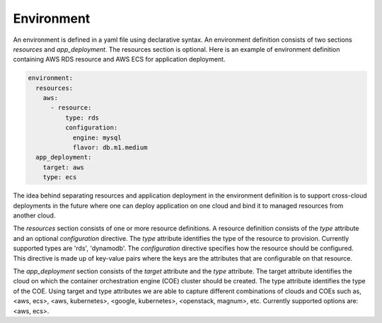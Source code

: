 Environment
------------

An environment is defined in a yaml file using declarative syntax.
An environment definition consists of two sections *resources* and *app_deployment*.
The resources section is optional. Here is an example of environment definition
containing AWS RDS resource and AWS ECS for application deployment.

.. code-block:: yaml

   environment:
     resources:
       aws:
         - resource:
             type: rds
             configuration:
               engine: mysql
               flavor: db.m1.medium
     app_deployment:
       target: aws
       type: ecs

The idea behind separating resources and application deployment in the environment
definition is to support cross-cloud deployments in the future where one can deploy application
on one cloud and bind it to managed resources from another cloud.

The *resources* section consists of one or more resource definitions.
A resource definition consists of the *type* attribute and an optional *configuration* directive.
The *type* attribute identifies the type of the resource to provision.
Currently supported types are 'rds', 'dynamodb'. 
The *configuration* directive specifies how the resource should be configured.
This directive is made up of key-value pairs where the keys are the attributes
that are configurable on that resource.

The *app_deployment* section consists of the *target* attribute and the *type* attribute.
The target attribute identifies the cloud on which the container orchestration engine (COE)
cluster should be created. The type attribute identifies the type of the COE.
Using target and type attributes we are able to capture different combinations of
clouds and COEs such as, <aws, ecs>, <aws, kubernetes>, <google, kubernetes>, <openstack, magnum>, etc.
Currently supported options are: <aws, ecs>.

 






